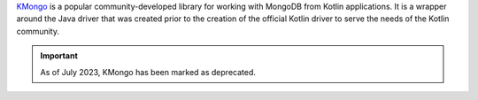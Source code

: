 `KMongo <https://litote.org/kmongo/>`__ is a popular community-developed library
for working with MongoDB from Kotlin applications.
It is a wrapper around the Java driver that was created prior to the creation of 
the official Kotlin driver to serve the needs of the Kotlin community. 

.. important:: 

   As of July 2023, KMongo has been marked as deprecated.
